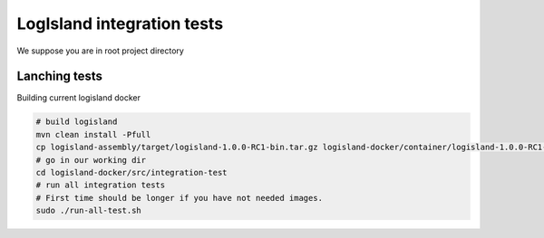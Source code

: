 LogIsland integration tests
===========================

We suppose you are in root project directory

Lanching tests
--------------

Building current logisland docker

.. code-block:: sh

    # build logisland
    mvn clean install -Pfull
    cp logisland-assembly/target/logisland-1.0.0-RC1-bin.tar.gz logisland-docker/container/logisland-1.0.0-RC1-bin.tar.gz
    # go in our working dir
    cd logisland-docker/src/integration-test
    # run all integration tests
    # First time should be longer if you have not needed images.
    sudo ./run-all-test.sh





